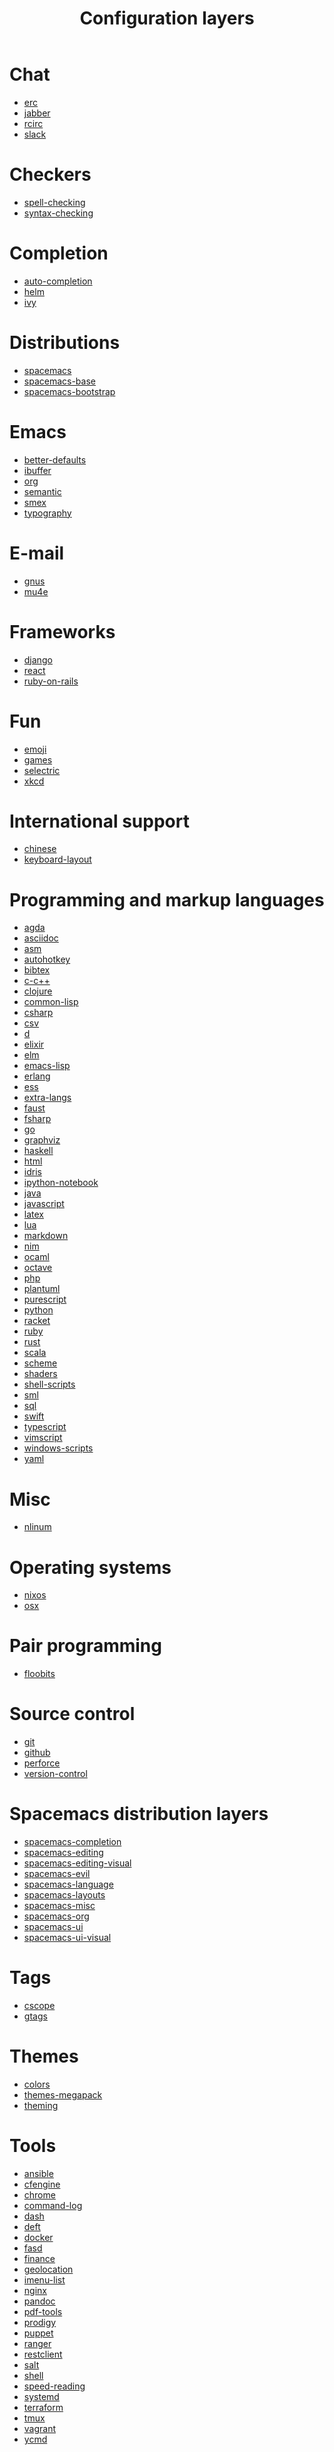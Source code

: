 #+TITLE: Configuration layers
#+HTML_HEAD_EXTRA: <link rel="stylesheet" type="text/css" href="../css/readtheorg.css" />

* Table of Contents                                      :TOC_4_org:noexport:
 - [[Chat][Chat]]
 - [[Checkers][Checkers]]
 - [[Completion][Completion]]
 - [[Distributions][Distributions]]
 - [[Emacs][Emacs]]
 - [[E-mail][E-mail]]
 - [[Frameworks][Frameworks]]
 - [[Fun][Fun]]
 - [[International support][International support]]
 - [[Programming and markup languages][Programming and markup languages]]
 - [[Misc][Misc]]
 - [[Operating systems][Operating systems]]
 - [[Pair programming][Pair programming]]
 - [[Source control][Source control]]
 - [[Spacemacs distribution layers][Spacemacs distribution layers]]
 - [[Tags][Tags]]
 - [[Themes][Themes]]
 - [[Tools][Tools]]
 - [[Vim][Vim]]
 - [[Web services][Web services]]

* Chat
- [[file:+chat/erc/README.org][erc]]
- [[file:+chat/jabber/README.org][jabber]]
- [[file:+chat/rcirc/README.org][rcirc]]
- [[file:+chat/slack/README.org][slack]]

* Checkers
- [[file:+checkers/spell-checking/README.org][spell-checking]]
- [[file:+checkers/syntax-checking/README.org][syntax-checking]]

* Completion
- [[file:+completion/auto-completion/README.org][auto-completion]]
- [[file:+completion/helm/README.org][helm]]
- [[file:+completion/ivy/README.org][ivy]]

* Distributions
- [[file:+distributions/spacemacs/README.org][spacemacs]]
- [[file:+distributions/spacemacs-base/README.org][spacemacs-base]]
- [[file:+distributions/spacemacs-bootstrap/README.org][spacemacs-bootstrap]]

* Emacs
- [[file:+emacs/better-defaults/README.org][better-defaults]]
- [[file:+emacs/ibuffer/README.org][ibuffer]]
- [[file:+emacs/org/README.org][org]]
- [[file:+emacs/semantic/README.org][semantic]]
- [[file:+emacs/smex/README.org][smex]]
- [[file:+emacs/typography/README.org][typography]]

* E-mail
- [[file:+email/gnus/README.org][gnus]]
- [[file:+email/mu4e/README.org][mu4e]]

* Frameworks
- [[file:+frameworks/django/README.org][django]]
- [[file:+frameworks/react/README.org][react]]
- [[file:+frameworks/ruby-on-rails/README.org][ruby-on-rails]]

* Fun
- [[file:+fun/emoji/README.org][emoji]]
- [[file:+fun/games/README.org][games]]
- [[file:+fun/selectric/README.org][selectric]]
- [[file:+fun/xkcd/README.org][xkcd]]

* International support
- [[file:+intl/chinese/README.org][chinese]]
- [[file:+intl/keyboard-layout/README.org][keyboard-layout]]

* Programming and markup languages
- [[file:+lang/agda/README.org][agda]]
- [[file:+lang/asciidoc/README.org][asciidoc]]
- [[file:+lang/asm/README.org][asm]]
- [[file:+lang/autohotkey/README.org][autohotkey]]
- [[file:+lang/bibtex/README.org][bibtex]]
- [[file:+lang/c-c++/README.org][c-c++]]
- [[file:+lang/clojure/README.org][clojure]]
- [[file:+lang/common-lisp/README.org][common-lisp]]
- [[file:+lang/csharp/README.org][csharp]]
- [[file:+lang/csv/README.org][csv]]
- [[file:+lang/d/README.org][d]]
- [[file:+lang/elixir/README.org][elixir]]
- [[file:+lang/elm/README.org][elm]]
- [[file:+lang/emacs-lisp/README.org][emacs-lisp]]
- [[file:+lang/erlang/README.org][erlang]]
- [[file:+lang/ess/README.org][ess]]
- [[file:+lang/extra-langs/README.org][extra-langs]]
- [[file:+lang/faust/README.org][faust]]
- [[file:+lang/fsharp/README.org][fsharp]]
- [[file:+lang/go/README.org][go]]
- [[file:+lang/graphviz/README.org][graphviz]]
- [[file:+lang/haskell/README.org][haskell]]
- [[file:+lang/html/README.org][html]]
- [[file:+lang/idris/README.org][idris]]
- [[file:+lang/ipython-notebook/README.org][ipython-notebook]]
- [[file:+lang/java/README.org][java]]
- [[file:+lang/javascript/README.org][javascript]]
- [[file:+lang/latex/README.org][latex]]
- [[file:+lang/lua/README.org][lua]]
- [[file:+lang/markdown/README.org][markdown]]
- [[file:+lang/nim/README.org][nim]]
- [[file:+lang/ocaml/README.org][ocaml]]
- [[file:+lang/octave/README.org][octave]]
- [[file:+lang/php/README.org][php]]
- [[file:+lang/plantuml/README.org][plantuml]]
- [[file:+lang/purescript/README.org][purescript]]
- [[file:+lang/python/README.org][python]]
- [[file:+lang/racket/README.org][racket]]
- [[file:+lang/ruby/README.org][ruby]]
- [[file:+lang/rust/README.org][rust]]
- [[file:+lang/scala/README.org][scala]]
- [[file:+lang/scheme/README.org][scheme]]
- [[file:+lang/shaders/README.org][shaders]]
- [[file:+lang/shell-scripts/README.org][shell-scripts]]
- [[file:+lang/sml/README.org][sml]]
- [[file:+lang/sql/README.org][sql]]
- [[file:+lang/swift/README.org][swift]]
- [[file:+lang/typescript/README.org][typescript]]
- [[file:+lang/vimscript/README.org][vimscript]]
- [[file:+lang/windows-scripts/README.org][windows-scripts]]
- [[file:+lang/yaml/README.org][yaml]]

* Misc
- [[file:+misc/nlinum/README.org][nlinum]]

* Operating systems
- [[file:+os/nixos/README.org][nixos]]
- [[file:+os/osx/README.org][osx]]

* Pair programming
- [[file:+pair-programming/floobits/README.org][floobits]]

* Source control
- [[file:+source-control/git/README.org][git]]
- [[file:+source-control/github/README.org][github]]
- [[file:+source-control/perforce/README.org][perforce]]
- [[file:+source-control/version-control/README.org][version-control]]

* Spacemacs distribution layers
- [[file:+spacemacs/spacemacs-completion/README.org][spacemacs-completion]]
- [[file:+spacemacs/spacemacs-editing/README.org][spacemacs-editing]]
- [[file:+spacemacs/spacemacs-editing-visual/README.org][spacemacs-editing-visual]]
- [[file:+spacemacs/spacemacs-evil/README.org][spacemacs-evil]]
- [[file:+spacemacs/spacemacs-language/README.org][spacemacs-language]]
- [[file:+spacemacs/spacemacs-layouts/README.org][spacemacs-layouts]]
- [[file:+spacemacs/spacemacs-misc/README.org][spacemacs-misc]]
- [[file:+spacemacs/spacemacs-org/README.org][spacemacs-org]]
- [[file:+spacemacs/spacemacs-ui/README.org][spacemacs-ui]]
- [[file:+spacemacs/spacemacs-ui-visual/README.org][spacemacs-ui-visual]]

* Tags
- [[file:+tags/cscope/README.org][cscope]]
- [[file:+tags/gtags/README.org][gtags]]

* Themes
- [[file:+themes/colors/README.org][colors]]
- [[file:+themes/themes-megapack/README.org][themes-megapack]]
- [[file:+themes/theming/README.org][theming]]

* Tools
- [[file:+tools/ansible/README.org][ansible]]
- [[file:+tools/cfengine/README.org][cfengine]]
- [[file:+tools/chrome/README.org][chrome]]
- [[file:+tools/command-log/README.org][command-log]]
- [[file:+tools/dash/README.org][dash]]
- [[file:+tools/deft/README.org][deft]]
- [[file:+tools/docker/README.org][docker]]
- [[file:+tools/fasd/README.org][fasd]]
- [[file:+tools/finance/README.org][finance]]
- [[file:+tools/geolocation/README.org][geolocation]]
- [[file:+tools/imenu-list/README.org][imenu-list]]
- [[file:+tools/nginx/README.org][nginx]]
- [[file:+tools/pandoc/README.org][pandoc]]
- [[file:+tools/pdf-tools/README.org][pdf-tools]]
- [[file:+tools/prodigy/README.org][prodigy]]
- [[file:+tools/puppet/README.org][puppet]]
- [[file:+tools/ranger/README.org][ranger]]
- [[file:+tools/restclient/README.org][restclient]]
- [[file:+tools/salt/README.org][salt]]
- [[file:+tools/shell/README.org][shell]]
- [[file:+tools/speed-reading/README.org][speed-reading]]
- [[file:+tools/systemd/README.org][systemd]]
- [[file:+tools/terraform/README.org][terraform]]
- [[file:+tools/tmux/README.org][tmux]]
- [[file:+tools/vagrant/README.org][vagrant]]
- [[file:+tools/ycmd/README.org][ycmd]]

* Vim
- [[file:+vim/evil-cleverparens/README.org][evil-cleverparens]]
- [[file:+vim/evil-commentary/README.org][evil-commentary]]
- [[file:+vim/evil-snipe/README.org][evil-snipe]]
- [[file:+vim/vim-empty-lines/README.org][vim-empty-lines]]
- [[file:+vim/vim-powerline/README.org][vim-powerline]]
- [[file:+vim/vinegar/README.org][vinegar]]

* Web services
- [[file:+web-services/elfeed/README.org][elfeed]]
- [[file:+web-services/evernote/README.org][evernote]]
- [[file:+web-services/search-engine/README.org][search-engine]]
- [[file:+web-services/spotify/README.org][spotify]]
- [[file:+web-services/twitter/README.org][twitter]]
- [[file:+web-services/wakatime/README.org][wakatime]]
